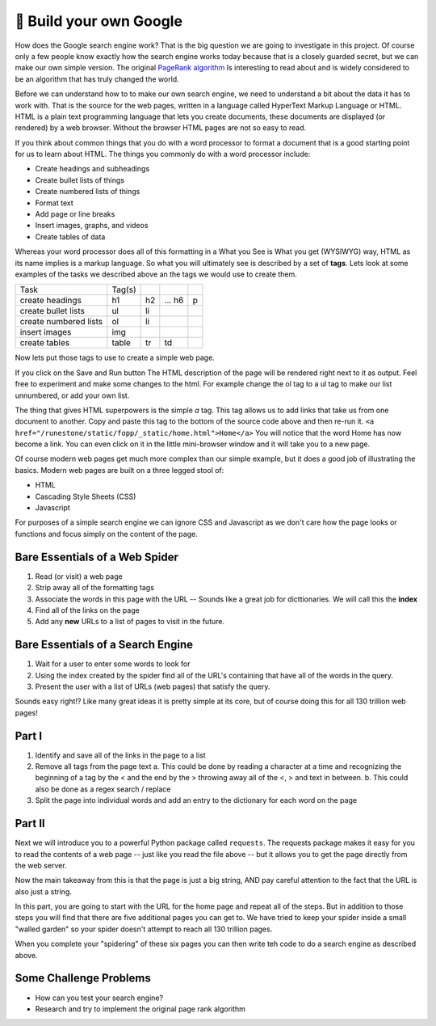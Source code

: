 🤔 Build your own Google
==========================

How does the Google search engine work?  That is the big question we are going to investigate in this project.  Of course only a few people know exactly how the search engine works today because that is a closely guarded secret, but we can make our own simple version.  The original `PageRank algorithm <https://en.wikipedia.org/wiki/PageRank>`_ Is interesting to read about and is widely considered to be an algorithm that has truly changed the world.

Before we can understand how to to make our own search engine, we need to understand a bit about the data it has to work with.  That is the source for the web pages, written in a language called HyperText Markup Language or HTML.  HTML is a plain text programming language that lets you create documents, these documents are displayed (or rendered) by a web browser.  Without the browser HTML pages are not so easy to read.

If you think about common things that you do with a word processor to format a document that is a good starting point for us to learn about HTML.  The things you commonly do with a word processor include:

* Create headings and subheadings
* Create bullet lists of things
* Create numbered lists of things
* Format text
* Add page or line breaks
* Insert images, graphs, and videos
* Create tables of data

Whereas your word processor does all of this formatting in a What you See is What you get (WYSIWYG) way, HTML as its name implies is a markup language.  So what you will ultimately see is described by a set of **tags**.  Lets look at some examples of the tasks we described above an the tags we would use to create them.

.. csv-table::

    Task,Tag(s)
    create headings, h1, h2, ... h6, p
    create bullet lists, ul, li
    create numbered lists, ol, li
    insert images, img
    create tables, table, tr, td

Now lets put those tags to use to create a simple web page.

.. activecode:: act_html_page
    :language: html
    :nocodelens:

    <h1>Hello World</h1>

    <p>This is a paragraph of text about the top three things I like most about <strong>Python</strong>.
    <ol>
       <li>It is easy to read</li>
       <li>It is open source</li>
       <li>It has many modules to do cool things</li>
    </ol>
    </p>

If you click on the Save and Run button The HTML description of the page will be rendered right next to it as output.  Feel free to experiment and make some changes to the html.  For example change the ol tag to a ul tag to make our list unnumbered, or add your own list.

The thing that gives HTML superpowers is the simple `a` tag. This tag allows us to add links that take us from one document to another.  Copy and paste this tag to the bottom of the source code above and then re-run it.  ``<a href="/runestone/static/fopp/_static/home.html">Home</a>``  You will notice that the word Home has now become a link.  You can even click on it in the little mini-browser window and it will take you to a new page.

Of course modern web pages get much more complex than our simple example, but it does a good job of illustrating the basics.  Modern web pages are built on a three legged stool of:

* HTML
* Cascading Style Sheets (CSS)
* Javascript

For purposes of a simple search engine we can ignore CSS and Javascript as we don't care how the page looks or functions and focus simply on the content of the page.

Bare Essentials of a Web Spider
-------------------------------

1. Read (or visit) a web page
2. Strip away all of the formatting tags
3. Associate the words in this page with the URL -- Sounds like a great job for dicttionaries.  We will call this the **index**
4. Find all of the links on the page
5. Add any **new** URLs to a list of pages to visit in the future.

Bare Essentials of a Search Engine
----------------------------------

1. Wait for a user to enter some words to look for
2. Using the index created by the spider find all of the URL's containing that have all of the words in the query.
3. Present the user with a list of URLs (web pages) that satisfy the query.

Sounds easy right!?  Like many great ideas it is pretty simple at its core, but of course doing this for all 130 trillion web pages!

Part I
------

1. Identify and save all of the links in the page to a list
2. Remove all tags from the page text
   a. This could be done by reading a character at a time and recognizing the beginning of a tag by the < and the end by the > throwing away all of the <, > and text in between.
   b. This could also be done as a regex search / replace
3. Split the page into individual words and add an entry to the dictionary for each word on the page


.. datafile:: home.html
    :rows: 25
    :fromfile: ../_static/home.html
    :edit:

.. activecode:: act_google_p1
    :nocodelens:


Part II
-------

Next we will introduce you to a powerful Python package called ``requests``.  The requests package makes it easy for you to read the contents of a web page -- just like you read the file above -- but it allows you to get the page directly from the web server.

.. activecode:: act_google_req

    import requests

    res = requests.get("/runestone/static/fopp/_static/home.html")

    page_text = res.text
    # Now the whole page is just one big string!

    print(page_text)


Now the main takeaway from this is that the page is just a big string, AND pay careful attention to the fact that the URL is also just a string.

In this part, you are going to start with the URL for the home page and repeat all of the steps.  But in addition to those steps you will find that there are five additional pages you can get to.  We have tried to keep your spider inside a small "walled garden" so your spider doesn't attempt to reach all 130 trillion pages.

When you complete your "spidering" of these six pages you can then write teh code to do a search engine as described above.

.. activecode:: act_google_p2
    :nocodelens:


Some Challenge Problems
-----------------------

* How can you test your search engine?
* Research and try to implement the original page rank algorithm

